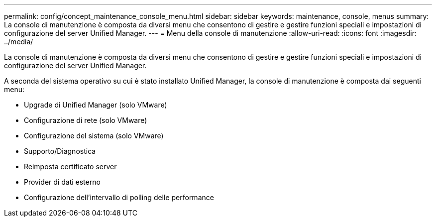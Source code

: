 ---
permalink: config/concept_maintenance_console_menu.html 
sidebar: sidebar 
keywords: maintenance, console, menus 
summary: La console di manutenzione è composta da diversi menu che consentono di gestire e gestire funzioni speciali e impostazioni di configurazione del server Unified Manager. 
---
= Menu della console di manutenzione
:allow-uri-read: 
:icons: font
:imagesdir: ../media/


[role="lead"]
La console di manutenzione è composta da diversi menu che consentono di gestire e gestire funzioni speciali e impostazioni di configurazione del server Unified Manager.

A seconda del sistema operativo su cui è stato installato Unified Manager, la console di manutenzione è composta dai seguenti menu:

* Upgrade di Unified Manager (solo VMware)
* Configurazione di rete (solo VMware)
* Configurazione del sistema (solo VMware)
* Supporto/Diagnostica
* Reimposta certificato server
* Provider di dati esterno
* Configurazione dell'intervallo di polling delle performance

